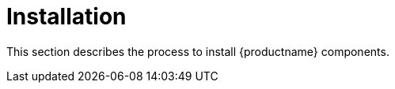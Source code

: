 [[install-intro]]
= Installation

This section describes the process to install {productname} components.

ifeval::[{suma-content} == true]
It is possible to use a public cloud instance to install {productname}.
For more information on using {productname} on a public cloud, see xref:specialized-guides:public-cloud-guide/overview.adoc[].
endif::[]
